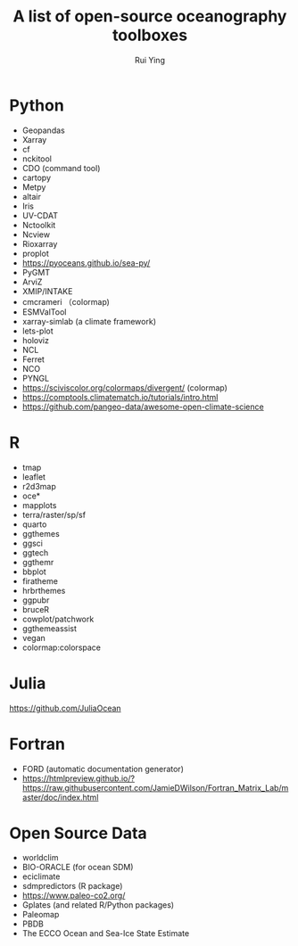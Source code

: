 #+title: A list of open-source oceanography toolboxes
#+author: Rui Ying

* Python
- Geopandas
- Xarray
- cf
- nckitool
- CDO (command tool)
- cartopy
- Metpy
- altair
- Iris
- UV-CDAT
- Nctoolkit
- Ncview
- Rioxarray
- proplot
- https://pyoceans.github.io/sea-py/
- PyGMT
- ArviZ
- XMIP/INTAKE
- cmcrameri （colormap)
- ESMValTool
- xarray-simlab (a climate framework)
- lets-plot
- holoviz
- NCL
- Ferret
- NCO
- PYNGL
- https://sciviscolor.org/colormaps/divergent/ (colormap)
- https://comptools.climatematch.io/tutorials/intro.html
- https://github.com/pangeo-data/awesome-open-climate-science
  
* R
- tmap
- leaflet
- r2d3map
- oce*
- mapplots
- terra/raster/sp/sf
- quarto
- ggthemes
- ggsci
- ggtech
- ggthemr
- bbplot
- firatheme
- hrbrthemes
- ggpubr
- bruceR
- cowplot/patchwork
- ggthemeassist
- vegan
- colormap:colorspace

* Julia
https://github.com/JuliaOcean

* Fortran
- FORD (automatic documentation generator)
- https://htmlpreview.github.io/?https://raw.githubusercontent.com/JamieDWilson/Fortran_Matrix_Lab/master/doc/index.html

* Open Source Data
- worldclim
- BIO-ORACLE (for ocean SDM)
- eciclimate
- sdmpredictors (R package)
- https://www.paleo-co2.org/
- Gplates (and related R/Python packages)
- Paleomap
- PBDB
- The ECCO Ocean and Sea-Ice State Estimate
